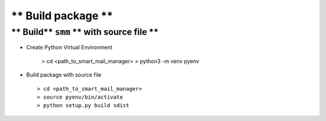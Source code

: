 
===================
** Build package **
===================

** Build** ``smm`` ** with source file **
-----------------------------------------

- Create Python Virtual Environment

   > cd <path_to_smart_mail_manager>
   > python3 -m venv pyenv

- Build package with source file ::
   
   > cd <path_to_smart_mail_manager>
   > source pyenv/bin/activate
   > python setup.py build sdist

